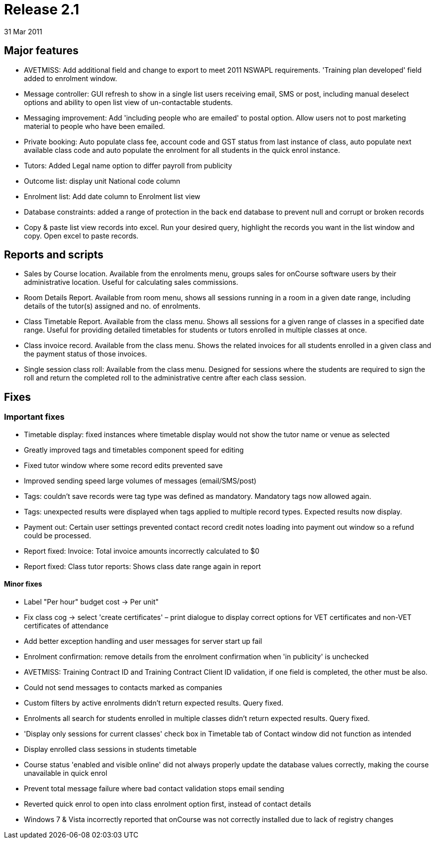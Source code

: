= Release 2.1
31 Mar 2011


== Major features

* AVETMISS: Add additional field and change to export to meet 2011
NSWAPL requirements. 'Training plan developed' field added to enrolment
window.

* Message controller: GUI refresh to show in a single list users
receiving email, SMS or post, including manual deselect options and
ability to open list view of un-contactable students.

* Messaging improvement: Add 'including people who are emailed' to
postal option. Allow users not to post marketing material to people who
have been emailed.

* Private booking: Auto populate class fee, account code and GST status
from last instance of class, auto populate next available class code and
auto populate the enrolment for all students in the quick enrol
instance.

* Tutors: Added Legal name option to differ payroll from publicity

* Outcome list: display unit National code column

* Enrolment list: Add date column to Enrolment list view

* Database constraints: added a range of protection in the back end
database to prevent null and corrupt or broken records

* Copy & paste list view records into excel. Run your desired query,
highlight the records you want in the list window and copy. Open excel
to paste records.

== Reports and scripts

* Sales by Course location. Available from the enrolments menu, groups
sales for onCourse software users by their administrative location.
Useful for calculating sales commissions.

* Room Details Report. Available from room menu, shows all sessions
running in a room in a given date range, including details of the
tutor(s) assigned and no. of enrolments.

* Class Timetable Report. Available from the class menu. Shows all
sessions for a given range of classes in a specified date range. Useful
for providing detailed timetables for students or tutors enrolled in
multiple classes at once.

* Class invoice record. Available from the class menu. Shows the related
invoices for all students enrolled in a given class and the payment
status of those invoices.

* Single session class roll: Available from the class menu. Designed for
sessions where the students are required to sign the roll and return the
completed roll to the administrative centre after each class session.

== Fixes

=== Important fixes

* Timetable display: fixed instances where timetable display would not
show the tutor name or venue as selected

* Greatly improved tags and timetables component speed for editing

* Fixed tutor window where some record edits prevented save

* Improved sending speed large volumes of messages (email/SMS/post)

* Tags: couldn't save records were tag type was defined as mandatory.
Mandatory tags now allowed again.

* Tags: unexpected results were displayed when tags applied to multiple
record types. Expected results now display.

* Payment out: Certain user settings prevented contact record credit
notes loading into payment out window so a refund could be processed.

* Report fixed: Invoice: Total invoice amounts incorrectly calculated to
$0

* Report fixed: Class tutor reports: Shows class date range again in
report

==== Minor fixes

* Label "Per hour" budget cost -> Per unit"

* Fix class cog -> select 'create certificates' – print dialogue to
display correct options for VET certificates and non-VET certificates of
attendance

* Add better exception handling and user messages for server start up
fail

* Enrolment confirmation: remove details from the enrolment confirmation
when 'in publicity' is unchecked

* AVETMISS: Training Contract ID and Training Contract Client ID
validation, if one field is completed, the other must be also.

* Could not send messages to contacts marked as companies

* Custom filters by active enrolments didn't return expected results.
Query fixed.

* Enrolments all search for students enrolled in multiple classes didn't
return expected results. Query fixed.

* 'Display only sessions for current classes' check box in Timetable tab
of Contact window did not function as intended

* Display enrolled class sessions in students timetable

* Course status 'enabled and visible online' did not always properly
update the database values correctly, making the course unavailable in
quick enrol
* Prevent total message failure where bad contact validation stops email
sending

* Reverted quick enrol to open into class enrolment option first,
instead of contact details

* Windows 7 & Vista incorrectly reported that onCourse was not correctly
installed due to lack of registry changes
